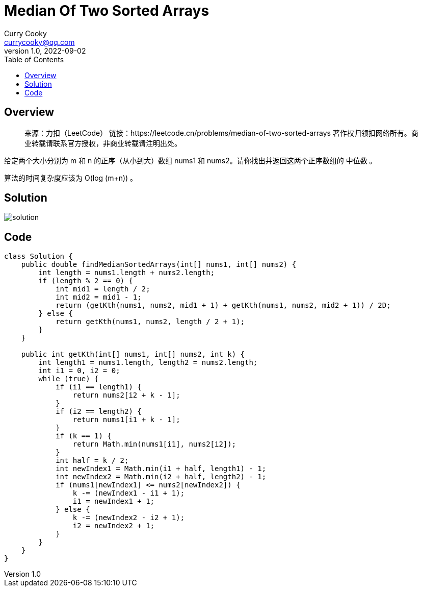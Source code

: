 = Median Of Two Sorted Arrays
:toc: left
:icons: font
Curry Cooky <currycooky@qq.com>
1.0, 2022-09-02

== Overview
____
来源：力扣（LeetCode）
链接：https://leetcode.cn/problems/median-of-two-sorted-arrays
著作权归领扣网络所有。商业转载请联系官方授权，非商业转载请注明出处。
____
给定两个大小分别为 m 和 n 的正序（从小到大）数组 nums1 和 nums2。请你找出并返回这两个正序数组的 中位数 。

算法的时间复杂度应该为 O(log (m+n)) 。

== Solution
image:imgs/solution.png[solution]

== Code
[source, java]
----
class Solution {
    public double findMedianSortedArrays(int[] nums1, int[] nums2) {
        int length = nums1.length + nums2.length;
        if (length % 2 == 0) {
            int mid1 = length / 2;
            int mid2 = mid1 - 1;
            return (getKth(nums1, nums2, mid1 + 1) + getKth(nums1, nums2, mid2 + 1)) / 2D;
        } else {
            return getKth(nums1, nums2, length / 2 + 1);
        }
    }

    public int getKth(int[] nums1, int[] nums2, int k) {
        int length1 = nums1.length, length2 = nums2.length;
        int i1 = 0, i2 = 0;
        while (true) {
            if (i1 == length1) {
                return nums2[i2 + k - 1];
            }
            if (i2 == length2) {
                return nums1[i1 + k - 1];
            }
            if (k == 1) {
                return Math.min(nums1[i1], nums2[i2]);
            }
            int half = k / 2;
            int newIndex1 = Math.min(i1 + half, length1) - 1;
            int newIndex2 = Math.min(i2 + half, length2) - 1;
            if (nums1[newIndex1] <= nums2[newIndex2]) {
                k -= (newIndex1 - i1 + 1);
                i1 = newIndex1 + 1;
            } else {
                k -= (newIndex2 - i2 + 1);
                i2 = newIndex2 + 1;
            }
        }
    }
}
----